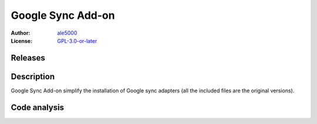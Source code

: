 ==================
Google Sync Add-on
==================
:Author: `ale5000 <https://github.com/ale5000-git>`_
:License: `GPL-3.0-or-later <LICENSE.rst>`_


Releases
--------
.. image:: https://img.shields.io/github/release/micro-a5k/google-sync-addon/all.svg?maxAge=3600
   :alt: GitHub (pre-)release
   :target: https://github.com/micro-a5k/google-sync-addon/releases/latest


Description
-----------
Google Sync Add-on simplify the installation of Google sync adapters (all the included files are the original versions).


Code analysis
-------------
.. image:: https://api.codacy.com/project/badge/Grade/cc5ad5a161f7473597a964c5e46cab61
   :alt: Codacy Badge
   :target: https://www.codacy.com/app/ale5000-git/google-sync-addon?utm_source=github.com&amp;utm_medium=referral&amp;utm_content=micro-a5k/google-sync-addon&amp;utm_campaign=Badge_Grade
